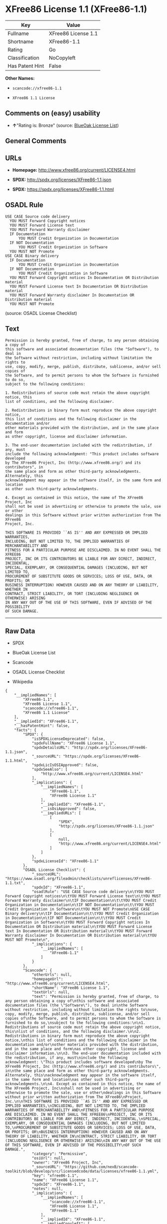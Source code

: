 * XFree86 License 1.1 (XFree86-1.1)

| Key               | Value                 |
|-------------------+-----------------------|
| Fullname          | XFree86 License 1.1   |
| Shortname         | XFree86-1.1           |
| Rating            | Go                    |
| Classification    | NoCopyleft            |
| Has Patent Hint   | False                 |

*Other Names:*

- =scancode://xfree86-1.1=

- =XFree86 1.1 License=

** Comments on (easy) usability

- *↑*"Rating is: Bronze" (source:
  [[https://blueoakcouncil.org/list][BlueOak License List]])

** General Comments

** URLs

- *Homepage:* http://www.xfree86.org/current/LICENSE4.html

- *SPDX:* http://spdx.org/licenses/XFree86-1.1.json

- *SPDX:* https://spdx.org/licenses/XFree86-1.1.html

** OSADL Rule

#+BEGIN_EXAMPLE
  USE CASE Source code delivery
  	YOU MUST Forward Copyright notices
  	YOU MUST Forward License text
  	YOU MUST Forward Warranty disclaimer
  	IF Documentation
  		YOU MUST Credit Organization in Documentation
  	IF NOT Documentation
  		YOU MUST Credit Organization in Software
  	YOU MUST NOT Promote
  USE CASE Binary delivery
  	IF Documentation
  		YOU MUST Credit Organization in Documentation
  	IF NOT Documentation
  		YOU MUST Credit Organization in Software
  	YOU MUST Forward Copyright notices In Documentation OR Distribution material
  	YOU MUST Forward License text In Documentation OR Distribution material
  	YOU MUST Forward Warranty disclaimer In Documentation OR Distribution material
  	YOU MUST NOT Promote
#+END_EXAMPLE

(source: OSADL License Checklist)

** Text

#+BEGIN_EXAMPLE
  Permission is hereby granted, free of charge, to any person obtaining a copy of
  this software and associated documentation files (the "Software"), to deal in
  the Software without restriction, including without limitation the rights to
  use, copy, modify, merge, publish, distribute, sublicense, and/or sell copies of
  the Software, and to permit persons to whom the Software is furnished to do so,
  subject to the following conditions:

  1. Redistributions of source code must retain the above copyright notice, this
  list of conditions, and the following disclaimer.

  2. Redistributions in binary form must reproduce the above copyright notice,
  this list of conditions and the following disclaimer in the documentation and/or
  other materials provided with the distribution, and in the same place and form
  as other copyright, license and disclaimer information.

  3. The end-user documentation included with the redistribution, if any, must
  include the following acknowledgment: "This product includes software developed
  by The XFree86 Project, Inc (http://www.xfree86.org/) and its contributors", in
  the same place and form as other third-party acknowledgments. Alternately, this
  acknowledgment may appear in the software itself, in the same form and location
  as other such third-party acknowledgments.

  4. Except as contained in this notice, the name of The XFree86 Project, Inc
  shall not be used in advertising or otherwise to promote the sale, use or other
  dealings in this Software without prior written authorization from The XFree86
  Project, Inc.

  THIS SOFTWARE IS PROVIDED ``AS IS'' AND ANY EXPRESSED OR IMPLIED WARRANTIES,
  INCLUDING, BUT NOT LIMITED TO, THE IMPLIED WARRANTIES OF MERCHANTABILITY AND
  FITNESS FOR A PARTICULAR PURPOSE ARE DISCLAIMED. IN NO EVENT SHALL THE XFREE86
  PROJECT, INC OR ITS CONTRIBUTORS BE LIABLE FOR ANY DIRECT, INDIRECT, INCIDENTAL,
  SPECIAL, EXEMPLARY, OR CONSEQUENTIAL DAMAGES (INCLUDING, BUT NOT LIMITED TO,
  PROCUREMENT OF SUBSTITUTE GOODS OR SERVICES; LOSS OF USE, DATA, OR PROFITS; OR
  BUSINESS INTERRUPTION) HOWEVER CAUSED AND ON ANY THEORY OF LIABILITY, WHETHER IN
  CONTRACT, STRICT LIABILITY, OR TORT (INCLUDING NEGLIGENCE OR OTHERWISE) ARISING
  IN ANY WAY OUT OF THE USE OF THIS SOFTWARE, EVEN IF ADVISED OF THE POSSIBILITY
  OF SUCH DAMAGE.
#+END_EXAMPLE

--------------

** Raw Data

- SPDX

- BlueOak License List

- Scancode

- OSADL License Checklist

- Wikipedia

#+BEGIN_EXAMPLE
  {
      "__impliedNames": [
          "XFree86-1.1",
          "XFree86 License 1.1",
          "scancode://xfree86-1.1",
          "XFree86 1.1 License"
      ],
      "__impliedId": "XFree86-1.1",
      "__hasPatentHint": false,
      "facts": {
          "SPDX": {
              "isSPDXLicenseDeprecated": false,
              "spdxFullName": "XFree86 License 1.1",
              "spdxDetailsURL": "http://spdx.org/licenses/XFree86-1.1.json",
              "_sourceURL": "https://spdx.org/licenses/XFree86-1.1.html",
              "spdxLicIsOSIApproved": false,
              "spdxSeeAlso": [
                  "http://www.xfree86.org/current/LICENSE4.html"
              ],
              "_implications": {
                  "__impliedNames": [
                      "XFree86-1.1",
                      "XFree86 License 1.1"
                  ],
                  "__impliedId": "XFree86-1.1",
                  "__isOsiApproved": false,
                  "__impliedURLs": [
                      [
                          "SPDX",
                          "http://spdx.org/licenses/XFree86-1.1.json"
                      ],
                      [
                          null,
                          "http://www.xfree86.org/current/LICENSE4.html"
                      ]
                  ]
              },
              "spdxLicenseId": "XFree86-1.1"
          },
          "OSADL License Checklist": {
              "_sourceURL": "https://www.osadl.org/fileadmin/checklists/unreflicenses/XFree86-1.1.txt",
              "spdxId": "XFree86-1.1",
              "osadlRule": "USE CASE Source code delivery\n\tYOU MUST Forward Copyright notices\n\tYOU MUST Forward License text\n\tYOU MUST Forward Warranty disclaimer\n\tIF Documentation\n\t\tYOU MUST Credit Organization in Documentation\n\tIF NOT Documentation\n\t\tYOU MUST Credit Organization in Software\n\tYOU MUST NOT Promote\nUSE CASE Binary delivery\n\tIF Documentation\n\t\tYOU MUST Credit Organization in Documentation\n\tIF NOT Documentation\n\t\tYOU MUST Credit Organization in Software\n\tYOU MUST Forward Copyright notices In Documentation OR Distribution material\n\tYOU MUST Forward License text In Documentation OR Distribution material\n\tYOU MUST Forward Warranty disclaimer In Documentation OR Distribution material\n\tYOU MUST NOT Promote\n",
              "_implications": {
                  "__impliedNames": [
                      "XFree86-1.1"
                  ]
              }
          },
          "Scancode": {
              "otherUrls": null,
              "homepageUrl": "http://www.xfree86.org/current/LICENSE4.html",
              "shortName": "XFree86 License 1.1",
              "textUrls": null,
              "text": "Permission is hereby granted, free of charge, to any person obtaining a copy of\nthis software and associated documentation files (the \"Software\"), to deal in\nthe Software without restriction, including without limitation the rights to\nuse, copy, modify, merge, publish, distribute, sublicense, and/or sell copies of\nthe Software, and to permit persons to whom the Software is furnished to do so,\nsubject to the following conditions:\n\n1. Redistributions of source code must retain the above copyright notice, this\nlist of conditions, and the following disclaimer.\n\n2. Redistributions in binary form must reproduce the above copyright notice,\nthis list of conditions and the following disclaimer in the documentation and/or\nother materials provided with the distribution, and in the same place and form\nas other copyright, license and disclaimer information.\n\n3. The end-user documentation included with the redistribution, if any, must\ninclude the following acknowledgment: \"This product includes software developed\nby The XFree86 Project, Inc (http://www.xfree86.org/) and its contributors\", in\nthe same place and form as other third-party acknowledgments. Alternately, this\nacknowledgment may appear in the software itself, in the same form and location\nas other such third-party acknowledgments.\n\n4. Except as contained in this notice, the name of The XFree86 Project, Inc\nshall not be used in advertising or otherwise to promote the sale, use or other\ndealings in this Software without prior written authorization from The XFree86\nProject, Inc.\n\nTHIS SOFTWARE IS PROVIDED ``AS IS'' AND ANY EXPRESSED OR IMPLIED WARRANTIES,\nINCLUDING, BUT NOT LIMITED TO, THE IMPLIED WARRANTIES OF MERCHANTABILITY AND\nFITNESS FOR A PARTICULAR PURPOSE ARE DISCLAIMED. IN NO EVENT SHALL THE XFREE86\nPROJECT, INC OR ITS CONTRIBUTORS BE LIABLE FOR ANY DIRECT, INDIRECT, INCIDENTAL,\nSPECIAL, EXEMPLARY, OR CONSEQUENTIAL DAMAGES (INCLUDING, BUT NOT LIMITED TO,\nPROCUREMENT OF SUBSTITUTE GOODS OR SERVICES; LOSS OF USE, DATA, OR PROFITS; OR\nBUSINESS INTERRUPTION) HOWEVER CAUSED AND ON ANY THEORY OF LIABILITY, WHETHER IN\nCONTRACT, STRICT LIABILITY, OR TORT (INCLUDING NEGLIGENCE OR OTHERWISE) ARISING\nIN ANY WAY OUT OF THE USE OF THIS SOFTWARE, EVEN IF ADVISED OF THE POSSIBILITY\nOF SUCH DAMAGE.",
              "category": "Permissive",
              "osiUrl": null,
              "owner": "XFree86 Project, Inc",
              "_sourceURL": "https://github.com/nexB/scancode-toolkit/blob/develop/src/licensedcode/data/licenses/xfree86-1.1.yml",
              "key": "xfree86-1.1",
              "name": "XFree86 License 1.1",
              "spdxId": "XFree86-1.1",
              "notes": null,
              "_implications": {
                  "__impliedNames": [
                      "scancode://xfree86-1.1",
                      "XFree86 License 1.1",
                      "XFree86-1.1"
                  ],
                  "__impliedId": "XFree86-1.1",
                  "__impliedCopyleft": [
                      [
                          "Scancode",
                          "NoCopyleft"
                      ]
                  ],
                  "__calculatedCopyleft": "NoCopyleft",
                  "__impliedText": "Permission is hereby granted, free of charge, to any person obtaining a copy of\nthis software and associated documentation files (the \"Software\"), to deal in\nthe Software without restriction, including without limitation the rights to\nuse, copy, modify, merge, publish, distribute, sublicense, and/or sell copies of\nthe Software, and to permit persons to whom the Software is furnished to do so,\nsubject to the following conditions:\n\n1. Redistributions of source code must retain the above copyright notice, this\nlist of conditions, and the following disclaimer.\n\n2. Redistributions in binary form must reproduce the above copyright notice,\nthis list of conditions and the following disclaimer in the documentation and/or\nother materials provided with the distribution, and in the same place and form\nas other copyright, license and disclaimer information.\n\n3. The end-user documentation included with the redistribution, if any, must\ninclude the following acknowledgment: \"This product includes software developed\nby The XFree86 Project, Inc (http://www.xfree86.org/) and its contributors\", in\nthe same place and form as other third-party acknowledgments. Alternately, this\nacknowledgment may appear in the software itself, in the same form and location\nas other such third-party acknowledgments.\n\n4. Except as contained in this notice, the name of The XFree86 Project, Inc\nshall not be used in advertising or otherwise to promote the sale, use or other\ndealings in this Software without prior written authorization from The XFree86\nProject, Inc.\n\nTHIS SOFTWARE IS PROVIDED ``AS IS'' AND ANY EXPRESSED OR IMPLIED WARRANTIES,\nINCLUDING, BUT NOT LIMITED TO, THE IMPLIED WARRANTIES OF MERCHANTABILITY AND\nFITNESS FOR A PARTICULAR PURPOSE ARE DISCLAIMED. IN NO EVENT SHALL THE XFREE86\nPROJECT, INC OR ITS CONTRIBUTORS BE LIABLE FOR ANY DIRECT, INDIRECT, INCIDENTAL,\nSPECIAL, EXEMPLARY, OR CONSEQUENTIAL DAMAGES (INCLUDING, BUT NOT LIMITED TO,\nPROCUREMENT OF SUBSTITUTE GOODS OR SERVICES; LOSS OF USE, DATA, OR PROFITS; OR\nBUSINESS INTERRUPTION) HOWEVER CAUSED AND ON ANY THEORY OF LIABILITY, WHETHER IN\nCONTRACT, STRICT LIABILITY, OR TORT (INCLUDING NEGLIGENCE OR OTHERWISE) ARISING\nIN ANY WAY OUT OF THE USE OF THIS SOFTWARE, EVEN IF ADVISED OF THE POSSIBILITY\nOF SUCH DAMAGE.",
                  "__impliedURLs": [
                      [
                          "Homepage",
                          "http://www.xfree86.org/current/LICENSE4.html"
                      ]
                  ]
              }
          },
          "BlueOak License List": {
              "BlueOakRating": "Bronze",
              "url": "https://spdx.org/licenses/XFree86-1.1.html",
              "isPermissive": true,
              "_sourceURL": "https://blueoakcouncil.org/list",
              "name": "XFree86 License 1.1",
              "id": "XFree86-1.1",
              "_implications": {
                  "__impliedNames": [
                      "XFree86-1.1",
                      "XFree86 License 1.1"
                  ],
                  "__impliedJudgement": [
                      [
                          "BlueOak License List",
                          {
                              "tag": "PositiveJudgement",
                              "contents": "Rating is: Bronze"
                          }
                      ]
                  ],
                  "__impliedCopyleft": [
                      [
                          "BlueOak License List",
                          "NoCopyleft"
                      ]
                  ],
                  "__calculatedCopyleft": "NoCopyleft",
                  "__impliedURLs": [
                      [
                          "SPDX",
                          "https://spdx.org/licenses/XFree86-1.1.html"
                      ]
                  ]
              }
          },
          "Wikipedia": {
              "Linking": {
                  "value": "Permissive",
                  "description": "linking of the licensed code with code licensed under a different license (e.g. when the code is provided as a library)"
              },
              "Publication date": null,
              "Coordinates": {
                  "name": "XFree86 1.1 License",
                  "version": null,
                  "spdxId": "XFree86-1.1"
              },
              "_sourceURL": "https://en.wikipedia.org/wiki/Comparison_of_free_and_open-source_software_licenses",
              "_implications": {
                  "__impliedNames": [
                      "XFree86-1.1",
                      "XFree86 1.1 License"
                  ],
                  "__hasPatentHint": false
              },
              "Modification": {
                  "value": "Permissive",
                  "description": "modification of the code by a licensee"
              }
          }
      },
      "__impliedJudgement": [
          [
              "BlueOak License List",
              {
                  "tag": "PositiveJudgement",
                  "contents": "Rating is: Bronze"
              }
          ]
      ],
      "__impliedCopyleft": [
          [
              "BlueOak License List",
              "NoCopyleft"
          ],
          [
              "Scancode",
              "NoCopyleft"
          ]
      ],
      "__calculatedCopyleft": "NoCopyleft",
      "__isOsiApproved": false,
      "__impliedText": "Permission is hereby granted, free of charge, to any person obtaining a copy of\nthis software and associated documentation files (the \"Software\"), to deal in\nthe Software without restriction, including without limitation the rights to\nuse, copy, modify, merge, publish, distribute, sublicense, and/or sell copies of\nthe Software, and to permit persons to whom the Software is furnished to do so,\nsubject to the following conditions:\n\n1. Redistributions of source code must retain the above copyright notice, this\nlist of conditions, and the following disclaimer.\n\n2. Redistributions in binary form must reproduce the above copyright notice,\nthis list of conditions and the following disclaimer in the documentation and/or\nother materials provided with the distribution, and in the same place and form\nas other copyright, license and disclaimer information.\n\n3. The end-user documentation included with the redistribution, if any, must\ninclude the following acknowledgment: \"This product includes software developed\nby The XFree86 Project, Inc (http://www.xfree86.org/) and its contributors\", in\nthe same place and form as other third-party acknowledgments. Alternately, this\nacknowledgment may appear in the software itself, in the same form and location\nas other such third-party acknowledgments.\n\n4. Except as contained in this notice, the name of The XFree86 Project, Inc\nshall not be used in advertising or otherwise to promote the sale, use or other\ndealings in this Software without prior written authorization from The XFree86\nProject, Inc.\n\nTHIS SOFTWARE IS PROVIDED ``AS IS'' AND ANY EXPRESSED OR IMPLIED WARRANTIES,\nINCLUDING, BUT NOT LIMITED TO, THE IMPLIED WARRANTIES OF MERCHANTABILITY AND\nFITNESS FOR A PARTICULAR PURPOSE ARE DISCLAIMED. IN NO EVENT SHALL THE XFREE86\nPROJECT, INC OR ITS CONTRIBUTORS BE LIABLE FOR ANY DIRECT, INDIRECT, INCIDENTAL,\nSPECIAL, EXEMPLARY, OR CONSEQUENTIAL DAMAGES (INCLUDING, BUT NOT LIMITED TO,\nPROCUREMENT OF SUBSTITUTE GOODS OR SERVICES; LOSS OF USE, DATA, OR PROFITS; OR\nBUSINESS INTERRUPTION) HOWEVER CAUSED AND ON ANY THEORY OF LIABILITY, WHETHER IN\nCONTRACT, STRICT LIABILITY, OR TORT (INCLUDING NEGLIGENCE OR OTHERWISE) ARISING\nIN ANY WAY OUT OF THE USE OF THIS SOFTWARE, EVEN IF ADVISED OF THE POSSIBILITY\nOF SUCH DAMAGE.",
      "__impliedURLs": [
          [
              "SPDX",
              "http://spdx.org/licenses/XFree86-1.1.json"
          ],
          [
              null,
              "http://www.xfree86.org/current/LICENSE4.html"
          ],
          [
              "SPDX",
              "https://spdx.org/licenses/XFree86-1.1.html"
          ],
          [
              "Homepage",
              "http://www.xfree86.org/current/LICENSE4.html"
          ]
      ]
  }
#+END_EXAMPLE

--------------

** Dot Cluster Graph

[[../dot/XFree86-1.1.svg]]